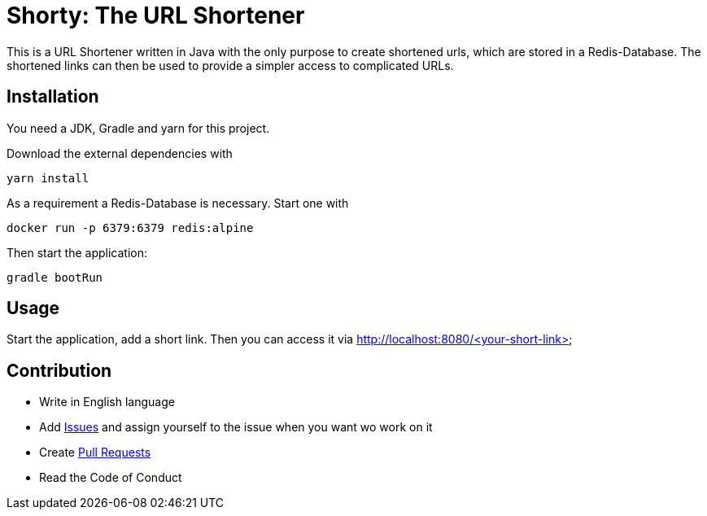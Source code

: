 = Shorty: The URL Shortener
:experimental:
:icons: font
:icon-set: octicon
:source-highlighter: rouge
ifdef::env-github[]
:tip-caption: :bulb:
:note-caption: :information_source:
:important-caption: :heavy_exclamation_mark:
:caution-caption: :fire:
:warning-caption: :warning:
endif::[]

This is a URL Shortener written in Java with the only purpose to create
shortened urls, which are stored in a Redis-Database. The shortened links can
then be used to provide a simpler access to complicated URLs.

== Installation

You need a JDK, Gradle and yarn for this project.

Download the external dependencies with

    yarn install

As a requirement a Redis-Database is necessary. Start one with

    docker run -p 6379:6379 redis:alpine

Then start the application:

    gradle bootRun

== Usage

Start the application, add a short link. Then you can access it via
http://localhost:8080/<your-short-link>

== Contribution

* Write in English language
* Add https://github.com/n2o/url-shortener/issues[Issues] and assign yourself
  to the issue when you want wo work on it
* Create https://github.com/n2o/url-shortener/pulls[Pull Requests]
* Read the Code of Conduct
